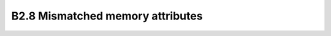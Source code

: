 ===================================
B2.8 Mismatched memory attributes
===================================
